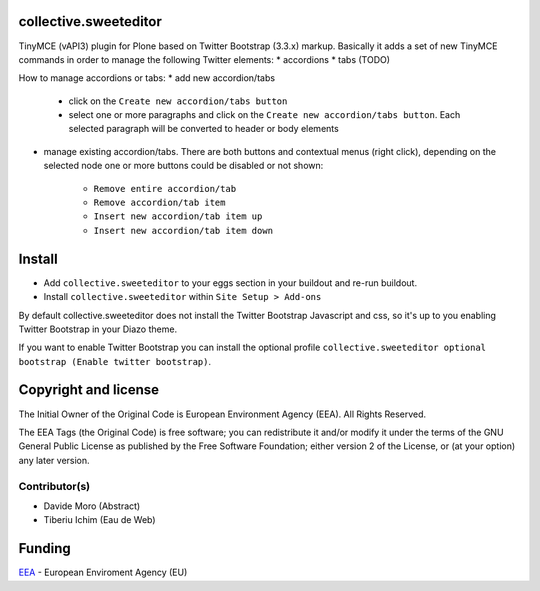 collective.sweeteditor
======================

TinyMCE (vAPI3) plugin for Plone based on Twitter Bootstrap (3.3.x) markup.
Basically it adds a set of new TinyMCE commands in order to manage the
following Twitter elements:
* accordions
* tabs (TODO)

How to manage accordions or tabs:
* add new accordion/tabs
    * click on the ``Create new accordion/tabs button``
    * select one or more paragraphs and click on
      the ``Create new accordion/tabs button``. Each selected
      paragraph will be converted to header or body
      elements
* manage existing accordion/tabs.
  There are both buttons and contextual menus (right click),
  depending on the selected node one or more buttons could
  be disabled or not shown:
    * ``Remove entire accordion/tab``
    * ``Remove accordion/tab item``
    * ``Insert new accordion/tab item up``
    * ``Insert new accordion/tab item down``

Install
=======

* Add ``collective.sweeteditor`` to your eggs section in your buildout and re-run buildout.
* Install ``collective.sweeteditor`` within ``Site Setup > Add-ons``

By default collective.sweeteditor does not install the Twitter Bootstrap Javascript and css, so
it's up to you enabling Twitter Bootstrap in your Diazo theme.

If you want to enable Twitter Bootstrap you can install the optional
profile ``collective.sweeteditor optional bootstrap (Enable twitter bootstrap)``.

Copyright and license
=====================
The Initial Owner of the Original Code is European Environment Agency (EEA).
All Rights Reserved.

The EEA Tags (the Original Code) is free software;
you can redistribute it and/or modify it under the terms of the GNU
General Public License as published by the Free Software Foundation;
either version 2 of the License, or (at your option) any later
version.

Contributor(s)
--------------
- Davide Moro (Abstract)
- Tiberiu Ichim (Eau de Web)

Funding
=======

EEA_ - European Enviroment Agency (EU)

.. _EEA: http://www.eea.europa.eu/
